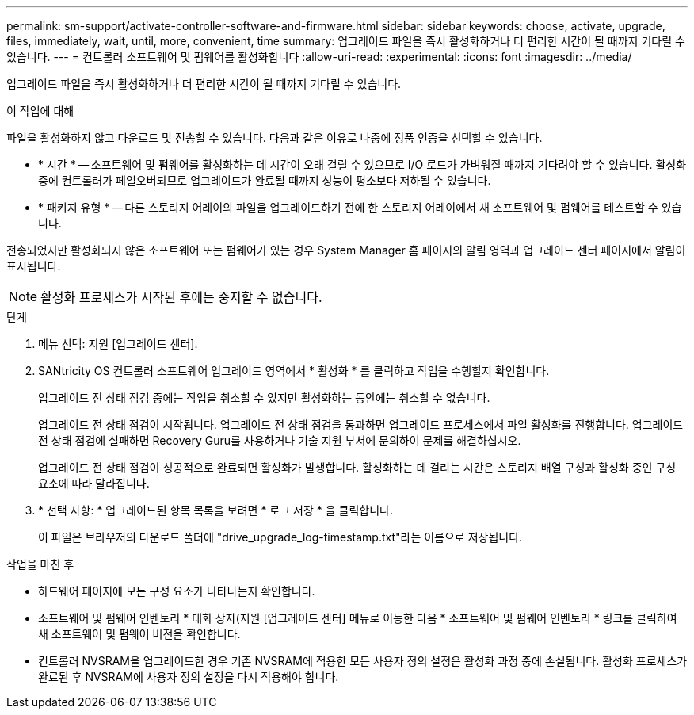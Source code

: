 ---
permalink: sm-support/activate-controller-software-and-firmware.html 
sidebar: sidebar 
keywords: choose, activate, upgrade, files, immediately, wait, until, more, convenient, time 
summary: 업그레이드 파일을 즉시 활성화하거나 더 편리한 시간이 될 때까지 기다릴 수 있습니다. 
---
= 컨트롤러 소프트웨어 및 펌웨어를 활성화합니다
:allow-uri-read: 
:experimental: 
:icons: font
:imagesdir: ../media/


[role="lead"]
업그레이드 파일을 즉시 활성화하거나 더 편리한 시간이 될 때까지 기다릴 수 있습니다.

.이 작업에 대해
파일을 활성화하지 않고 다운로드 및 전송할 수 있습니다. 다음과 같은 이유로 나중에 정품 인증을 선택할 수 있습니다.

* * 시간 * -- 소프트웨어 및 펌웨어를 활성화하는 데 시간이 오래 걸릴 수 있으므로 I/O 로드가 가벼워질 때까지 기다려야 할 수 있습니다. 활성화 중에 컨트롤러가 페일오버되므로 업그레이드가 완료될 때까지 성능이 평소보다 저하될 수 있습니다.
* * 패키지 유형 * -- 다른 스토리지 어레이의 파일을 업그레이드하기 전에 한 스토리지 어레이에서 새 소프트웨어 및 펌웨어를 테스트할 수 있습니다.


전송되었지만 활성화되지 않은 소프트웨어 또는 펌웨어가 있는 경우 System Manager 홈 페이지의 알림 영역과 업그레이드 센터 페이지에서 알림이 표시됩니다.

[NOTE]
====
활성화 프로세스가 시작된 후에는 중지할 수 없습니다.

====
.단계
. 메뉴 선택: 지원 [업그레이드 센터].
. SANtricity OS 컨트롤러 소프트웨어 업그레이드 영역에서 * 활성화 * 를 클릭하고 작업을 수행할지 확인합니다.
+
업그레이드 전 상태 점검 중에는 작업을 취소할 수 있지만 활성화하는 동안에는 취소할 수 없습니다.

+
업그레이드 전 상태 점검이 시작됩니다. 업그레이드 전 상태 점검을 통과하면 업그레이드 프로세스에서 파일 활성화를 진행합니다. 업그레이드 전 상태 점검에 실패하면 Recovery Guru를 사용하거나 기술 지원 부서에 문의하여 문제를 해결하십시오.

+
업그레이드 전 상태 점검이 성공적으로 완료되면 활성화가 발생합니다. 활성화하는 데 걸리는 시간은 스토리지 배열 구성과 활성화 중인 구성 요소에 따라 달라집니다.

. * 선택 사항: * 업그레이드된 항목 목록을 보려면 * 로그 저장 * 을 클릭합니다.
+
이 파일은 브라우저의 다운로드 폴더에 "drive_upgrade_log-timestamp.txt"라는 이름으로 저장됩니다.



.작업을 마친 후
* 하드웨어 페이지에 모든 구성 요소가 나타나는지 확인합니다.
* 소프트웨어 및 펌웨어 인벤토리 * 대화 상자(지원 [업그레이드 센터] 메뉴로 이동한 다음 * 소프트웨어 및 펌웨어 인벤토리 * 링크를 클릭하여 새 소프트웨어 및 펌웨어 버전을 확인합니다.
* 컨트롤러 NVSRAM을 업그레이드한 경우 기존 NVSRAM에 적용한 모든 사용자 정의 설정은 활성화 과정 중에 손실됩니다. 활성화 프로세스가 완료된 후 NVSRAM에 사용자 정의 설정을 다시 적용해야 합니다.

